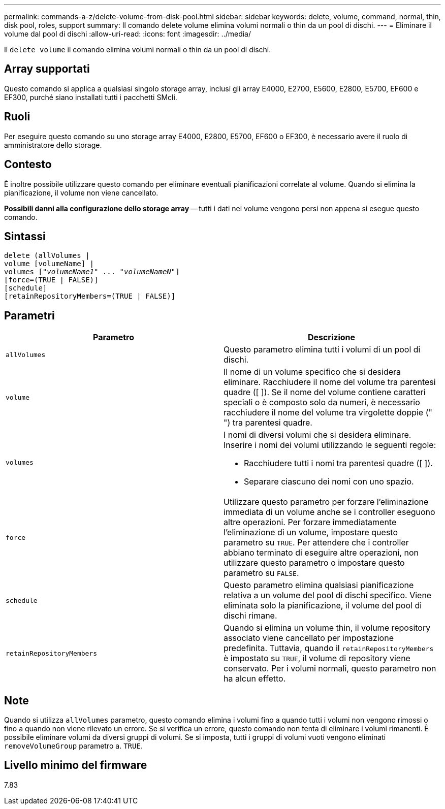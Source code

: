 ---
permalink: commands-a-z/delete-volume-from-disk-pool.html 
sidebar: sidebar 
keywords: delete, volume, command, normal, thin, disk pool, roles, support 
summary: Il comando delete volume elimina volumi normali o thin da un pool di dischi. 
---
= Eliminare il volume dal pool di dischi
:allow-uri-read: 
:icons: font
:imagesdir: ../media/


[role="lead"]
Il `delete volume` il comando elimina volumi normali o thin da un pool di dischi.



== Array supportati

Questo comando si applica a qualsiasi singolo storage array, inclusi gli array E4000, E2700, E5600, E2800, E5700, EF600 e EF300, purché siano installati tutti i pacchetti SMcli.



== Ruoli

Per eseguire questo comando su uno storage array E4000, E2800, E5700, EF600 o EF300, è necessario avere il ruolo di amministratore dello storage.



== Contesto

È inoltre possibile utilizzare questo comando per eliminare eventuali pianificazioni correlate al volume. Quando si elimina la pianificazione, il volume non viene cancellato.

[]
====
*Possibili danni alla configurazione dello storage array* -- tutti i dati nel volume vengono persi non appena si esegue questo comando.

====


== Sintassi

[source, cli, subs="+macros"]
----
delete (allVolumes |
volume [volumeName] |
pass:quotes[volumes ["_volumeName1_" ... "_volumeNameN_"]]
[force=(TRUE | FALSE)]
[schedule]
[retainRepositoryMembers=(TRUE | FALSE)]
----


== Parametri

[cols="2*"]
|===
| Parametro | Descrizione 


 a| 
`allVolumes`
 a| 
Questo parametro elimina tutti i volumi di un pool di dischi.



 a| 
`volume`
 a| 
Il nome di un volume specifico che si desidera eliminare. Racchiudere il nome del volume tra parentesi quadre ([ ]). Se il nome del volume contiene caratteri speciali o è composto solo da numeri, è necessario racchiudere il nome del volume tra virgolette doppie (" ") tra parentesi quadre.



 a| 
`volumes`
 a| 
I nomi di diversi volumi che si desidera eliminare. Inserire i nomi dei volumi utilizzando le seguenti regole:

* Racchiudere tutti i nomi tra parentesi quadre ([ ]).
* Separare ciascuno dei nomi con uno spazio.




 a| 
`force`
 a| 
Utilizzare questo parametro per forzare l'eliminazione immediata di un volume anche se i controller eseguono altre operazioni. Per forzare immediatamente l'eliminazione di un volume, impostare questo parametro su `TRUE`. Per attendere che i controller abbiano terminato di eseguire altre operazioni, non utilizzare questo parametro o impostare questo parametro su `FALSE`.



 a| 
`schedule`
 a| 
Questo parametro elimina qualsiasi pianificazione relativa a un volume del pool di dischi specifico. Viene eliminata solo la pianificazione, il volume del pool di dischi rimane.



 a| 
`retainRepositoryMembers`
 a| 
Quando si elimina un volume thin, il volume repository associato viene cancellato per impostazione predefinita. Tuttavia, quando il `retainRepositoryMembers` è impostato su `TRUE`, il volume di repository viene conservato. Per i volumi normali, questo parametro non ha alcun effetto.

|===


== Note

Quando si utilizza `allVolumes` parametro, questo comando elimina i volumi fino a quando tutti i volumi non vengono rimossi o fino a quando non viene rilevato un errore. Se si verifica un errore, questo comando non tenta di eliminare i volumi rimanenti. È possibile eliminare volumi da diversi gruppi di volumi. Se si imposta, tutti i gruppi di volumi vuoti vengono eliminati `removeVolumeGroup` parametro a. `TRUE`.



== Livello minimo del firmware

7.83
